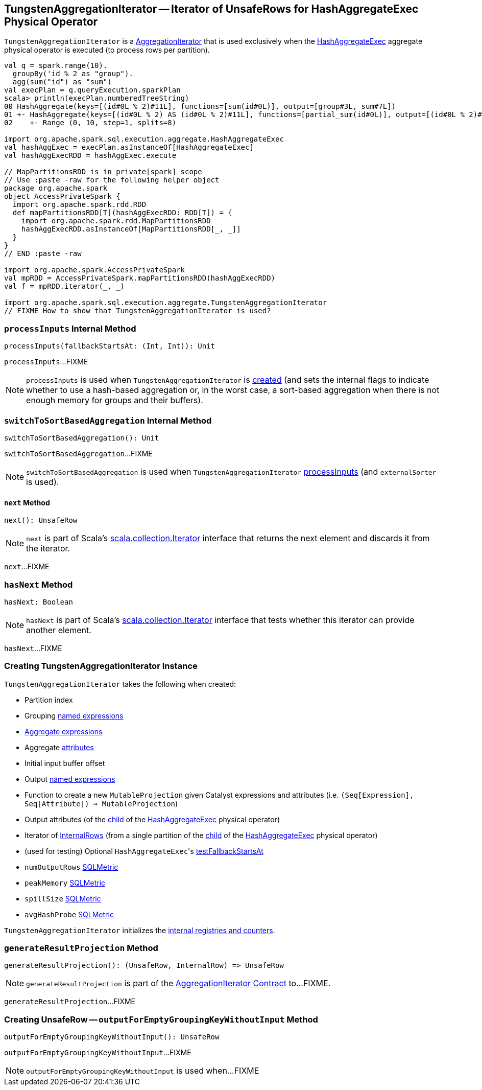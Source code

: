 == [[TungstenAggregationIterator]] TungstenAggregationIterator -- Iterator of UnsafeRows for HashAggregateExec Physical Operator

`TungstenAggregationIterator` is a <<spark-sql-AggregationIterator.adoc#, AggregationIterator>> that is used exclusively when the <<spark-sql-SparkPlan-HashAggregateExec.adoc#, HashAggregateExec>> aggregate physical operator is executed (to process rows per partition).

[source, scala]
----
val q = spark.range(10).
  groupBy('id % 2 as "group").
  agg(sum("id") as "sum")
val execPlan = q.queryExecution.sparkPlan
scala> println(execPlan.numberedTreeString)
00 HashAggregate(keys=[(id#0L % 2)#11L], functions=[sum(id#0L)], output=[group#3L, sum#7L])
01 +- HashAggregate(keys=[(id#0L % 2) AS (id#0L % 2)#11L], functions=[partial_sum(id#0L)], output=[(id#0L % 2)#11L, sum#13L])
02    +- Range (0, 10, step=1, splits=8)

import org.apache.spark.sql.execution.aggregate.HashAggregateExec
val hashAggExec = execPlan.asInstanceOf[HashAggregateExec]
val hashAggExecRDD = hashAggExec.execute

// MapPartitionsRDD is in private[spark] scope
// Use :paste -raw for the following helper object
package org.apache.spark
object AccessPrivateSpark {
  import org.apache.spark.rdd.RDD
  def mapPartitionsRDD[T](hashAggExecRDD: RDD[T]) = {
    import org.apache.spark.rdd.MapPartitionsRDD
    hashAggExecRDD.asInstanceOf[MapPartitionsRDD[_, _]]
  }
}
// END :paste -raw

import org.apache.spark.AccessPrivateSpark
val mpRDD = AccessPrivateSpark.mapPartitionsRDD(hashAggExecRDD)
val f = mpRDD.iterator(_, _)

import org.apache.spark.sql.execution.aggregate.TungstenAggregationIterator
// FIXME How to show that TungstenAggregationIterator is used?
----

=== [[processInputs]] `processInputs` Internal Method

[source, scala]
----
processInputs(fallbackStartsAt: (Int, Int)): Unit
----

`processInputs`...FIXME

NOTE: `processInputs` is used when `TungstenAggregationIterator` is <<creating-instance, created>> (and sets the internal flags to indicate whether to use a hash-based aggregation or, in the worst case, a sort-based aggregation when there is not enough memory for groups and their buffers).

=== [[switchToSortBasedAggregation]] `switchToSortBasedAggregation` Internal Method

[source, scala]
----
switchToSortBasedAggregation(): Unit
----

`switchToSortBasedAggregation`...FIXME

NOTE: `switchToSortBasedAggregation` is used when `TungstenAggregationIterator` <<processInputs, processInputs>> (and `externalSorter` is used).

==== [[next]] `next` Method

[source, scala]
----
next(): UnsafeRow
----

NOTE: `next` is part of Scala's http://www.scala-lang.org/api/2.11.11/#scala.collection.Iterator[scala.collection.Iterator] interface that returns the next element and discards it from the iterator.

`next`...FIXME

=== [[hasNext]] `hasNext` Method

[source, scala]
----
hasNext: Boolean
----

NOTE: `hasNext` is part of Scala's http://www.scala-lang.org/api/2.11.11/#scala.collection.Iterator[scala.collection.Iterator] interface that tests whether this iterator can provide another element.

`hasNext`...FIXME

=== [[creating-instance]] Creating TungstenAggregationIterator Instance

`TungstenAggregationIterator` takes the following when created:

* [[partIndex]] Partition index
* [[groupingExpressions]] Grouping <<spark-sql-Expression-NamedExpression.adoc#, named expressions>>
* [[aggregateExpressions]] <<spark-sql-Expression-AggregateExpression.adoc#, Aggregate expressions>>
* [[aggregateAttributes]] Aggregate <<spark-sql-Expression-Attribute.adoc#, attributes>>
* [[initialInputBufferOffset]] Initial input buffer offset
* [[resultExpressions]] Output <<spark-sql-Expression-NamedExpression.adoc#, named expressions>>
* [[newMutableProjection]] Function to create a new `MutableProjection` given Catalyst expressions and attributes (i.e. `(Seq[Expression], Seq[Attribute]) => MutableProjection`)
* [[originalInputAttributes]] Output attributes (of the <<spark-sql-SparkPlan-HashAggregateExec.adoc#child, child>> of the <<spark-sql-SparkPlan-HashAggregateExec.adoc#, HashAggregateExec>> physical operator)
* [[inputIter]] Iterator of <<spark-sql-InternalRow.adoc#, InternalRows>> (from a single partition of the <<spark-sql-SparkPlan-HashAggregateExec.adoc#child, child>> of the <<spark-sql-SparkPlan-HashAggregateExec.adoc#, HashAggregateExec>> physical operator)
* [[testFallbackStartsAt]] (used for testing) Optional ``HashAggregateExec``'s link:spark-sql-SparkPlan-HashAggregateExec.adoc#testFallbackStartsAt[testFallbackStartsAt]
* [[numOutputRows]] `numOutputRows` <<spark-sql-SQLMetric.adoc#, SQLMetric>>
* [[peakMemory]] `peakMemory` <<spark-sql-SQLMetric.adoc#, SQLMetric>>
* [[spillSize]] `spillSize` <<spark-sql-SQLMetric.adoc#, SQLMetric>>
* [[avgHashProbe]] `avgHashProbe` <<spark-sql-SQLMetric.adoc#, SQLMetric>>

`TungstenAggregationIterator` initializes the <<internal-registries, internal registries and counters>>.

=== [[generateResultProjection]] `generateResultProjection` Method

[source, scala]
----
generateResultProjection(): (UnsafeRow, InternalRow) => UnsafeRow
----

NOTE: `generateResultProjection` is part of the <<spark-sql-AggregationIterator.adoc#generateResultProjection, AggregationIterator Contract>> to...FIXME.

`generateResultProjection`...FIXME

=== [[outputForEmptyGroupingKeyWithoutInput]] Creating UnsafeRow -- `outputForEmptyGroupingKeyWithoutInput` Method

[source, scala]
----
outputForEmptyGroupingKeyWithoutInput(): UnsafeRow
----

`outputForEmptyGroupingKeyWithoutInput`...FIXME

NOTE: `outputForEmptyGroupingKeyWithoutInput` is used when...FIXME
